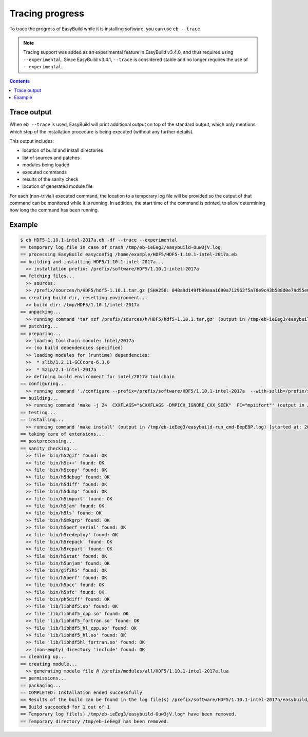 .. _trace:

Tracing progress
================

To trace the progress of EasyBuild while it is installing software, you can use ``eb --trace``.

.. note:: Tracing support was added as an experimental feature in EasyBuild v3.4.0, and thus required
          using ``--experimental``. Since EasyBuild v3.4.1, ``--trace`` is considered stable and no longer
          requires the use of ``--experimental``.


.. contents::
    :depth: 3
    :backlinks: none

.. _trace_output:

Trace output
------------

When ``eb --trace`` is used, EasyBuild will print additional output on top of the standard output,
which only mentions which step of the installation procedure is being executed (without any further details).

This output includes:

* location of build and install directories
* list of sources and patches
* modules being loaded
* executed commands
* results of the sanity check
* location of generated module file

For each (non-trivial) executed command, the location to a temporary log file will be provided so the output of that
command can be monitored while it is running. In addition, the start time of the command is printed, to allow
determining how long the command has been running.

.. _trace_example:

Example
-------

.. code::

    $ eb HDF5-1.10.1-intel-2017a.eb -df --trace --experimental
    == temporary log file in case of crash /tmp/eb-ieEeg3/easybuild-Ouw3jV.log
    == processing EasyBuild easyconfig /home/example/HDF5/HDF5-1.10.1-intel-2017a.eb
    == building and installing HDF5/1.10.1-intel-2017a...
      >> installation prefix: /prefix/software/HDF5/1.10.1-intel-2017a
    == fetching files...
      >> sources:
      >> /prefix/sources/h/HDF5/hdf5-1.10.1.tar.gz [SHA256: 048a9d149fb99aaa1680a712963f5a78e9c43b588d0e79d55e06760ec377c172]
    == creating build dir, resetting environment...
      >> build dir: /tmp/HDF5/1.10.1/intel-2017a
    == unpacking...
      >> running command 'tar xzf /prefix/sources/h/HDF5/hdf5-1.10.1.tar.gz' (output in /tmp/eb-ieEeg3/easybuild-run_cmd-P9kf6c.log) [started at: 2017-09-06 08:28:42]
    == patching...
    == preparing...
      >> loading toolchain module: intel/2017a
      >> (no build dependencies specified)
      >> loading modules for (runtime) dependencies:
      >>  * zlib/1.2.11-GCCcore-6.3.0
      >>  * Szip/2.1-intel-2017a
      >> defining build environment for intel/2017a toolchain
    == configuring...
      >> running command './configure --prefix=/prefix/software/HDF5/1.10.1-intel-2017a  --with-szlib=/prefix/software/Szip/2.1-intel-2017a  --with-zlib=/prefix/software/zlib/1.2.11-GCCcore-6.3.0  --with-pic --with-pthread --enable-shared  --enable-cxx --enable-fortran FC="mpiifort"  --enable-unsupported --enable-parallel' (output in /tmp/eb-ieEeg3/easybuild-run_cmd-dPat3D.log) [started at: 2017-09-06 08:28:44]
    == building...
      >> running command 'make -j 24  CXXFLAGS="$CXXFLAGS -DMPICH_IGNORE_CXX_SEEK"  FC="mpiifort"' (output in /tmp/eb-ieEeg3/easybuild-run_cmd-25vKdK.log) [started at: 2017-09-06 08:31:01]
    == testing...
    == installing...
      >> running command 'make install' (output in /tmp/eb-ieEeg3/easybuild-run_cmd-BepE8P.log) [started at: 2017-09-06 08:34:09]
    == taking care of extensions...
    == postprocessing...
    == sanity checking...
      >> file 'bin/h52gif' found: OK
      >> file 'bin/h5c++' found: OK
      >> file 'bin/h5copy' found: OK
      >> file 'bin/h5debug' found: OK
      >> file 'bin/h5diff' found: OK
      >> file 'bin/h5dump' found: OK
      >> file 'bin/h5import' found: OK
      >> file 'bin/h5jam' found: OK
      >> file 'bin/h5ls' found: OK
      >> file 'bin/h5mkgrp' found: OK
      >> file 'bin/h5perf_serial' found: OK
      >> file 'bin/h5redeploy' found: OK
      >> file 'bin/h5repack' found: OK
      >> file 'bin/h5repart' found: OK
      >> file 'bin/h5stat' found: OK
      >> file 'bin/h5unjam' found: OK
      >> file 'bin/gif2h5' found: OK
      >> file 'bin/h5perf' found: OK
      >> file 'bin/h5pcc' found: OK
      >> file 'bin/h5pfc' found: OK
      >> file 'bin/ph5diff' found: OK
      >> file 'lib/libhdf5.so' found: OK
      >> file 'lib/libhdf5_cpp.so' found: OK
      >> file 'lib/libhdf5_fortran.so' found: OK
      >> file 'lib/libhdf5_hl_cpp.so' found: OK
      >> file 'lib/libhdf5_hl.so' found: OK
      >> file 'lib/libhdf5hl_fortran.so' found: OK
      >> (non-empty) directory 'include' found: OK
    == cleaning up...
    == creating module...
      >> generating module file @ /prefix/modules/all/HDF5/1.10.1-intel-2017a.lua
    == permissions...
    == packaging...
    == COMPLETED: Installation ended successfully
    == Results of the build can be found in the log file(s) /prefix/software/HDF5/1.10.1-intel-2017a/easybuild/easybuild-HDF5-1.10.1-20170906.083425.log
    == Build succeeded for 1 out of 1
    == Temporary log file(s) /tmp/eb-ieEeg3/easybuild-Ouw3jV.log* have been removed.
    == Temporary directory /tmp/eb-ieEeg3 has been removed.
